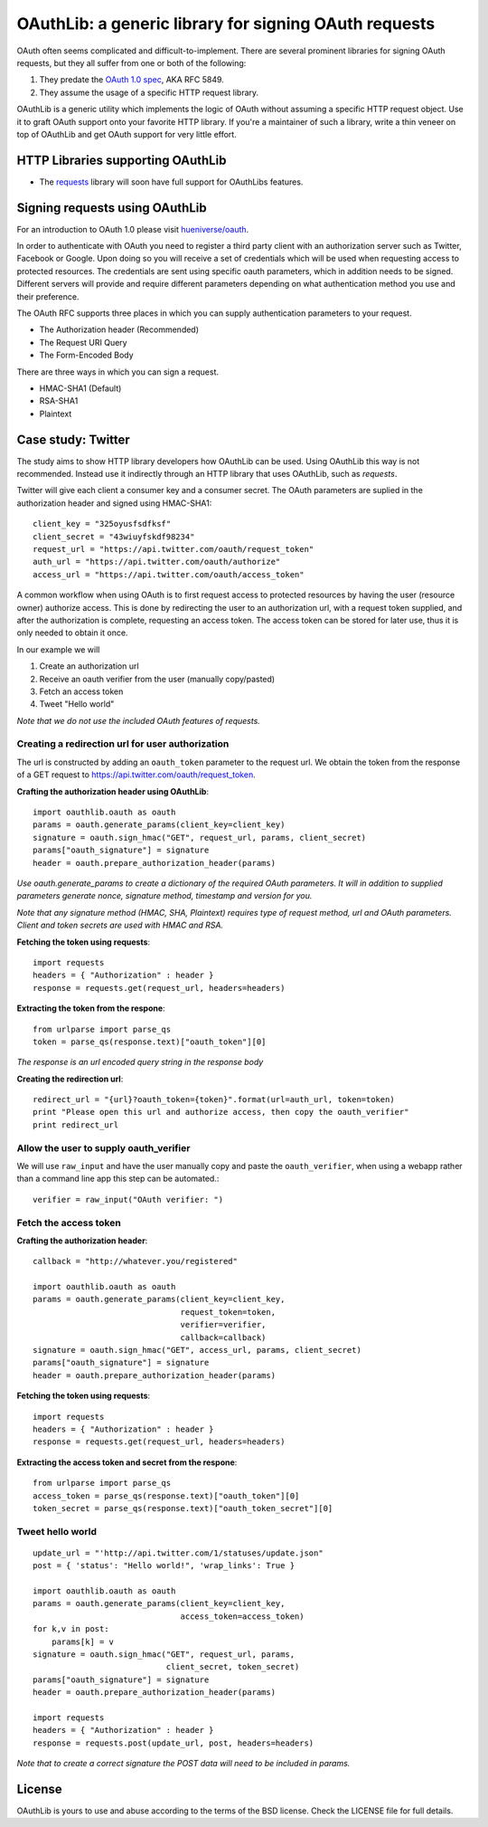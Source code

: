 OAuthLib: a generic library for signing OAuth requests
======================================================

OAuth often seems complicated and difficult-to-implement. There are several
prominent libraries for signing OAuth requests, but they all suffer from one or
both of the following:

1. They predate the `OAuth 1.0 spec`_, AKA RFC 5849.
2. They assume the usage of a specific HTTP request library.

.. _`OAuth 1.0 spec`: http://tools.ietf.org/html/rfc5849

OAuthLib is a generic utility which implements the logic of OAuth without
assuming a specific HTTP request object. Use it to graft OAuth support onto your
favorite HTTP library. If you're a maintainer of such a library, write a thin
veneer on top of OAuthLib and get OAuth support for very little effort.

HTTP Libraries supporting OAuthLib
----------------------------------

* The `requests`_ library will soon have full support for OAuthLibs features. 

.. _`requests`: http://docs.python-requests.org/en/latest/

Signing requests using OAuthLib
-------------------------------

For an introduction to OAuth 1.0 please visit `hueniverse/oauth`_.

.. _`hueniverse/oauth`: http://hueniverse.com/oauth/


In order to authenticate with OAuth you need to register a third party client with an authorization server such as Twitter, Facebook or Google. Upon doing so you will receive a set of credentials which will be used when requesting access to protected resources. The credentials are sent using specific oauth parameters, which in addition needs to be signed. Different servers will provide and require different parameters depending on what authentication method you use and their preference. 

The OAuth RFC supports three places in which you can supply authentication parameters to your request.

* The Authorization header (Recommended)
* The Request URI Query
* The Form-Encoded Body

There are three ways in which you can sign a request.

* HMAC-SHA1 (Default)
* RSA-SHA1
* Plaintext



Case study: Twitter
-------------------

The study aims to show HTTP library developers how OAuthLib can be used. Using OAuthLib this way is not recommended. Instead use it indirectly through an HTTP library that uses OAuthLib, such as `requests`.

Twitter will give each client a consumer key and a consumer secret. The OAuth parameters are suplied in the authorization header and signed using HMAC-SHA1::

    client_key = "325oyusfsdfksf"
    client_secret = "43wiuyfskdf98234"
    request_url = "https://api.twitter.com/oauth/request_token"
    auth_url = "https://api.twitter.com/oauth/authorize"
    access_url = "https://api.twitter.com/oauth/access_token"

A common workflow when using OAuth is to first request access to protected resources by having the user (resource owner) authorize access. This is done by redirecting the user to an authorization url, with a request token supplied, and after the authorization is complete, requesting an access token. The access token can be stored for later use, thus it is only needed to obtain it once. 

In our example we will
 
#. Create an authorization url 
#. Receive an oauth verifier from the user (manually copy/pasted)
#. Fetch an access token
#. Tweet "Hello world"

*Note that we do not use the included OAuth features of requests.*

Creating a redirection url for user authorization
^^^^^^^^^^^^^^^^^^^^^^^^^^^^^^^^^^^^^^^^^^^^^^^^^

The url is constructed by adding an ``oauth_token`` parameter to the request url. We obtain the token from the response of a GET request to https://api.twitter.com/oauth/request_token.


**Crafting the authorization header using OAuthLib**::

    import oauthlib.oauth as oauth
    params = oauth.generate_params(client_key=client_key)
    signature = oauth.sign_hmac("GET", request_url, params, client_secret)
    params["oauth_signature"] = signature
    header = oauth.prepare_authorization_header(params)

*Use oauth.generate_params to create a dictionary of the required OAuth parameters. It will in addition to supplied parameters generate nonce, signature method, timestamp and version for you.*

*Note that any signature method (HMAC, SHA, Plaintext) requires type of request method, url and OAuth parameters. Client and token secrets are used with HMAC and RSA.* 

**Fetching the token using requests**::

    import requests
    headers = { "Authorization" : header }
    response = requests.get(request_url, headers=headers)

**Extracting the token from the respone**::

    from urlparse import parse_qs
    token = parse_qs(response.text)["oauth_token"][0]

*The response is an url encoded query string in the response body*

**Creating the redirection url**::

    redirect_url = "{url}?oauth_token={token}".format(url=auth_url, token=token)
    print "Please open this url and authorize access, then copy the oauth_verifier"
    print redirect_url


Allow the user to supply oauth_verifier
^^^^^^^^^^^^^^^^^^^^^^^^^^^^^^^^^^^^^^^

We will use ``raw_input`` and have the user manually copy and paste the ``oauth_verifier``, when using a webapp rather than a command line app this step can be automated.::

    verifier = raw_input("OAuth verifier: ")
 

Fetch the access token
^^^^^^^^^^^^^^^^^^^^^^

**Crafting the authorization header**::

    callback = "http://whatever.you/registered"

    import oauthlib.oauth as oauth
    params = oauth.generate_params(client_key=client_key,
                                   request_token=token,
                                   verifier=verifier,
                                   callback=callback)
    signature = oauth.sign_hmac("GET", access_url, params, client_secret)
    params["oauth_signature"] = signature
    header = oauth.prepare_authorization_header(params)

**Fetching the token using requests**::

    import requests
    headers = { "Authorization" : header }
    response = requests.get(request_url, headers=headers)

**Extracting the access token and secret from the respone**::

    from urlparse import parse_qs
    access_token = parse_qs(response.text)["oauth_token"][0]
    token_secret = parse_qs(response.text)["oauth_token_secret"][0]


Tweet hello world
^^^^^^^^^^^^^^^^^
::

    update_url = "'http://api.twitter.com/1/statuses/update.json"
    post = { 'status': "Hello world!", 'wrap_links': True }

    import oauthlib.oauth as oauth
    params = oauth.generate_params(client_key=client_key,
                                   access_token=access_token)
    for k,v in post:
        params[k] = v
    signature = oauth.sign_hmac("GET", request_url, params, 
                                client_secret, token_secret)
    params["oauth_signature"] = signature
    header = oauth.prepare_authorization_header(params)

    import requests
    headers = { "Authorization" : header }
    response = requests.post(update_url, post, headers=headers)

*Note that to create a correct signature the POST data will need to be included in params.*

License
-------

OAuthLib is yours to use and abuse according to the terms of the BSD license.
Check the LICENSE file for full details.

